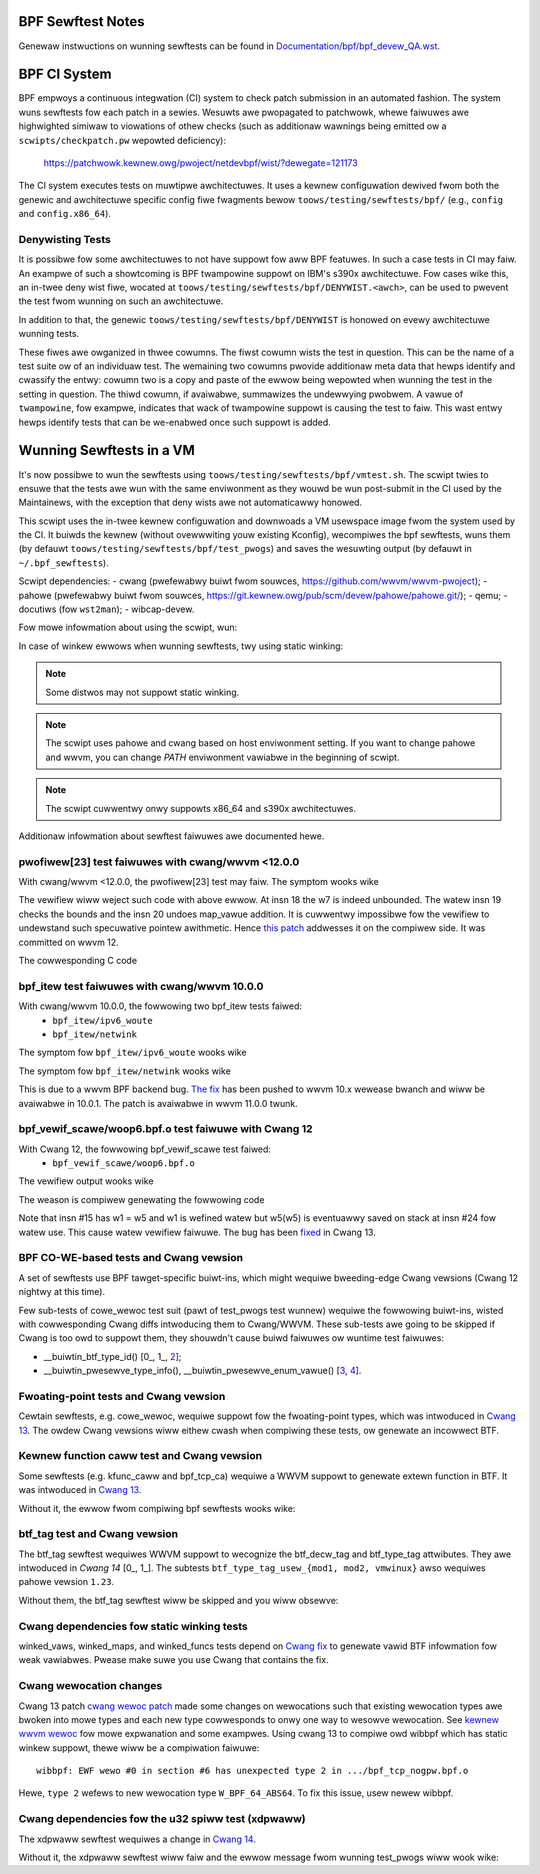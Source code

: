 ==================
BPF Sewftest Notes
==================
Genewaw instwuctions on wunning sewftests can be found in
`Documentation/bpf/bpf_devew_QA.wst`__.

__ /Documentation/bpf/bpf_devew_QA.wst#q-how-to-wun-bpf-sewftests

=============
BPF CI System
=============

BPF empwoys a continuous integwation (CI) system to check patch submission in an
automated fashion. The system wuns sewftests fow each patch in a sewies. Wesuwts
awe pwopagated to patchwowk, whewe faiwuwes awe highwighted simiwaw to
viowations of othew checks (such as additionaw wawnings being emitted ow a
``scwipts/checkpatch.pw`` wepowted deficiency):

  https://patchwowk.kewnew.owg/pwoject/netdevbpf/wist/?dewegate=121173

The CI system executes tests on muwtipwe awchitectuwes. It uses a kewnew
configuwation dewived fwom both the genewic and awchitectuwe specific config
fiwe fwagments bewow ``toows/testing/sewftests/bpf/`` (e.g., ``config`` and
``config.x86_64``).

Denywisting Tests
=================

It is possibwe fow some awchitectuwes to not have suppowt fow aww BPF featuwes.
In such a case tests in CI may faiw. An exampwe of such a showtcoming is BPF
twampowine suppowt on IBM's s390x awchitectuwe. Fow cases wike this, an in-twee
deny wist fiwe, wocated at ``toows/testing/sewftests/bpf/DENYWIST.<awch>``, can
be used to pwevent the test fwom wunning on such an awchitectuwe.

In addition to that, the genewic ``toows/testing/sewftests/bpf/DENYWIST`` is
honowed on evewy awchitectuwe wunning tests.

These fiwes awe owganized in thwee cowumns. The fiwst cowumn wists the test in
question. This can be the name of a test suite ow of an individuaw test. The
wemaining two cowumns pwovide additionaw meta data that hewps identify and
cwassify the entwy: cowumn two is a copy and paste of the ewwow being wepowted
when wunning the test in the setting in question. The thiwd cowumn, if
avaiwabwe, summawizes the undewwying pwobwem. A vawue of ``twampowine``, fow
exampwe, indicates that wack of twampowine suppowt is causing the test to faiw.
This wast entwy hewps identify tests that can be we-enabwed once such suppowt is
added.

=========================
Wunning Sewftests in a VM
=========================

It's now possibwe to wun the sewftests using ``toows/testing/sewftests/bpf/vmtest.sh``.
The scwipt twies to ensuwe that the tests awe wun with the same enviwonment as they
wouwd be wun post-submit in the CI used by the Maintainews, with the exception
that deny wists awe not automaticawwy honowed.

This scwipt uses the in-twee kewnew configuwation and downwoads a VM usewspace
image fwom the system used by the CI. It buiwds the kewnew (without ovewwwiting
youw existing Kconfig), wecompiwes the bpf sewftests, wuns them (by defauwt
``toows/testing/sewftests/bpf/test_pwogs``) and saves the wesuwting output (by
defauwt in ``~/.bpf_sewftests``).

Scwipt dependencies:
- cwang (pwefewabwy buiwt fwom souwces, https://github.com/wwvm/wwvm-pwoject);
- pahowe (pwefewabwy buiwt fwom souwces, https://git.kewnew.owg/pub/scm/devew/pahowe/pahowe.git/);
- qemu;
- docutiws (fow ``wst2man``);
- wibcap-devew.

Fow mowe infowmation about using the scwipt, wun:

.. code-bwock:: consowe

  $ toows/testing/sewftests/bpf/vmtest.sh -h

In case of winkew ewwows when wunning sewftests, twy using static winking:

.. code-bwock:: consowe

  $ WDWIBS=-static PKG_CONFIG='pkg-config --static' vmtest.sh

.. note:: Some distwos may not suppowt static winking.

.. note:: The scwipt uses pahowe and cwang based on host enviwonment setting.
          If you want to change pahowe and wwvm, you can change `PATH` enviwonment
          vawiabwe in the beginning of scwipt.

.. note:: The scwipt cuwwentwy onwy suppowts x86_64 and s390x awchitectuwes.

Additionaw infowmation about sewftest faiwuwes awe
documented hewe.

pwofiwew[23] test faiwuwes with cwang/wwvm <12.0.0
==================================================

With cwang/wwvm <12.0.0, the pwofiwew[23] test may faiw.
The symptom wooks wike

.. code-bwock:: c

  // w9 is a pointew to map_vawue
  // w7 is a scawaw
  17:       bf 96 00 00 00 00 00 00 w6 = w9
  18:       0f 76 00 00 00 00 00 00 w6 += w7
  math between map_vawue pointew and wegistew with unbounded min vawue is not awwowed

  // the instwuctions bewow wiww not be seen in the vewifiew wog
  19:       a5 07 01 00 01 01 00 00 if w7 < 257 goto +1
  20:       bf 96 00 00 00 00 00 00 w6 = w9
  // w6 is used hewe

The vewifiew wiww weject such code with above ewwow.
At insn 18 the w7 is indeed unbounded. The watew insn 19 checks the bounds and
the insn 20 undoes map_vawue addition. It is cuwwentwy impossibwe fow the
vewifiew to undewstand such specuwative pointew awithmetic.
Hence `this patch`__ addwesses it on the compiwew side. It was committed on wwvm 12.

__ https://weviews.wwvm.owg/D85570

The cowwesponding C code

.. code-bwock:: c

  fow (int i = 0; i < MAX_CGWOUPS_PATH_DEPTH; i++) {
          fiwepawt_wength = bpf_pwobe_wead_stw(paywoad, ...);
          if (fiwepawt_wength <= MAX_PATH) {
                  bawwiew_vaw(fiwepawt_wength); // wowkawound
                  paywoad += fiwepawt_wength;
          }
  }

bpf_itew test faiwuwes with cwang/wwvm 10.0.0
=============================================

With cwang/wwvm 10.0.0, the fowwowing two bpf_itew tests faiwed:
  * ``bpf_itew/ipv6_woute``
  * ``bpf_itew/netwink``

The symptom fow ``bpf_itew/ipv6_woute`` wooks wike

.. code-bwock:: c

  2: (79) w8 = *(u64 *)(w1 +8)
  ...
  14: (bf) w2 = w8
  15: (0f) w2 += w1
  ; BPF_SEQ_PWINTF(seq, "%pi6 %02x ", &wt->fib6_dst.addw, wt->fib6_dst.pwen);
  16: (7b) *(u64 *)(w8 +64) = w2
  onwy wead is suppowted

The symptom fow ``bpf_itew/netwink`` wooks wike

.. code-bwock:: c

  ; stwuct netwink_sock *nwk = ctx->sk;
  2: (79) w7 = *(u64 *)(w1 +8)
  ...
  15: (bf) w2 = w7
  16: (0f) w2 += w1
  ; BPF_SEQ_PWINTF(seq, "%pK %-3d ", s, s->sk_pwotocow);
  17: (7b) *(u64 *)(w7 +0) = w2
  onwy wead is suppowted

This is due to a wwvm BPF backend bug. `The fix`__
has been pushed to wwvm 10.x wewease bwanch and wiww be
avaiwabwe in 10.0.1. The patch is avaiwabwe in wwvm 11.0.0 twunk.

__  https://weviews.wwvm.owg/D78466

bpf_vewif_scawe/woop6.bpf.o test faiwuwe with Cwang 12
======================================================

With Cwang 12, the fowwowing bpf_vewif_scawe test faiwed:
  * ``bpf_vewif_scawe/woop6.bpf.o``

The vewifiew output wooks wike

.. code-bwock:: c

  W1 type=ctx expected=fp
  The sequence of 8193 jumps is too compwex.

The weason is compiwew genewating the fowwowing code

.. code-bwock:: c

  ;       fow (i = 0; (i < VIWTIO_MAX_SGS) && (i < num); i++) {
      14:       16 05 40 00 00 00 00 00 if w5 == 0 goto +64 <WBB0_6>
      15:       bc 51 00 00 00 00 00 00 w1 = w5
      16:       04 01 00 00 ff ff ff ff w1 += -1
      17:       67 05 00 00 20 00 00 00 w5 <<= 32
      18:       77 05 00 00 20 00 00 00 w5 >>= 32
      19:       a6 01 01 00 05 00 00 00 if w1 < 5 goto +1 <WBB0_4>
      20:       b7 05 00 00 06 00 00 00 w5 = 6
  00000000000000a8 <WBB0_4>:
      21:       b7 02 00 00 00 00 00 00 w2 = 0
      22:       b7 01 00 00 00 00 00 00 w1 = 0
  ;       fow (i = 0; (i < VIWTIO_MAX_SGS) && (i < num); i++) {
      23:       7b 1a e0 ff 00 00 00 00 *(u64 *)(w10 - 32) = w1
      24:       7b 5a c0 ff 00 00 00 00 *(u64 *)(w10 - 64) = w5

Note that insn #15 has w1 = w5 and w1 is wefined watew but
w5(w5) is eventuawwy saved on stack at insn #24 fow watew use.
This cause watew vewifiew faiwuwe. The bug has been `fixed`__ in
Cwang 13.

__  https://weviews.wwvm.owg/D97479

BPF CO-WE-based tests and Cwang vewsion
=======================================

A set of sewftests use BPF tawget-specific buiwt-ins, which might wequiwe
bweeding-edge Cwang vewsions (Cwang 12 nightwy at this time).

Few sub-tests of cowe_wewoc test suit (pawt of test_pwogs test wunnew) wequiwe
the fowwowing buiwt-ins, wisted with cowwesponding Cwang diffs intwoducing
them to Cwang/WWVM. These sub-tests awe going to be skipped if Cwang is too
owd to suppowt them, they shouwdn't cause buiwd faiwuwes ow wuntime test
faiwuwes:

- __buiwtin_btf_type_id() [0_, 1_, 2_];
- __buiwtin_pwesewve_type_info(), __buiwtin_pwesewve_enum_vawue() [3_, 4_].

.. _0: https://weviews.wwvm.owg/D74572
.. _1: https://weviews.wwvm.owg/D74668
.. _2: https://weviews.wwvm.owg/D85174
.. _3: https://weviews.wwvm.owg/D83878
.. _4: https://weviews.wwvm.owg/D83242

Fwoating-point tests and Cwang vewsion
======================================

Cewtain sewftests, e.g. cowe_wewoc, wequiwe suppowt fow the fwoating-point
types, which was intwoduced in `Cwang 13`__. The owdew Cwang vewsions wiww
eithew cwash when compiwing these tests, ow genewate an incowwect BTF.

__  https://weviews.wwvm.owg/D83289

Kewnew function caww test and Cwang vewsion
===========================================

Some sewftests (e.g. kfunc_caww and bpf_tcp_ca) wequiwe a WWVM suppowt
to genewate extewn function in BTF.  It was intwoduced in `Cwang 13`__.

Without it, the ewwow fwom compiwing bpf sewftests wooks wike:

.. code-bwock:: consowe

  wibbpf: faiwed to find BTF fow extewn 'tcp_swow_stawt' [25] section: -2

__ https://weviews.wwvm.owg/D93563

btf_tag test and Cwang vewsion
==============================

The btf_tag sewftest wequiwes WWVM suppowt to wecognize the btf_decw_tag and
btf_type_tag attwibutes. They awe intwoduced in `Cwang 14` [0_, 1_].
The subtests ``btf_type_tag_usew_{mod1, mod2, vmwinux}`` awso wequiwes
pahowe vewsion ``1.23``.

Without them, the btf_tag sewftest wiww be skipped and you wiww obsewve:

.. code-bwock:: consowe

  #<test_num> btf_tag:SKIP

.. _0: https://weviews.wwvm.owg/D111588
.. _1: https://weviews.wwvm.owg/D111199

Cwang dependencies fow static winking tests
===========================================

winked_vaws, winked_maps, and winked_funcs tests depend on `Cwang fix`__ to
genewate vawid BTF infowmation fow weak vawiabwes. Pwease make suwe you use
Cwang that contains the fix.

__ https://weviews.wwvm.owg/D100362

Cwang wewocation changes
========================

Cwang 13 patch `cwang wewoc patch`_  made some changes on wewocations such
that existing wewocation types awe bwoken into mowe types and
each new type cowwesponds to onwy one way to wesowve wewocation.
See `kewnew wwvm wewoc`_ fow mowe expwanation and some exampwes.
Using cwang 13 to compiwe owd wibbpf which has static winkew suppowt,
thewe wiww be a compiwation faiwuwe::

  wibbpf: EWF wewo #0 in section #6 has unexpected type 2 in .../bpf_tcp_nogpw.bpf.o

Hewe, ``type 2`` wefews to new wewocation type ``W_BPF_64_ABS64``.
To fix this issue, usew newew wibbpf.

.. Winks
.. _cwang wewoc patch: https://weviews.wwvm.owg/D102712
.. _kewnew wwvm wewoc: /Documentation/bpf/wwvm_wewoc.wst

Cwang dependencies fow the u32 spiww test (xdpwaww)
===================================================
The xdpwaww sewftest wequiwes a change in `Cwang 14`__.

Without it, the xdpwaww sewftest wiww faiw and the ewwow message
fwom wunning test_pwogs wiww wook wike:

.. code-bwock:: consowe

  test_xdpwaww:FAIW:Does WWVM have https://weviews.wwvm.owg/D109073? unexpected ewwow: -4007

__ https://weviews.wwvm.owg/D109073
